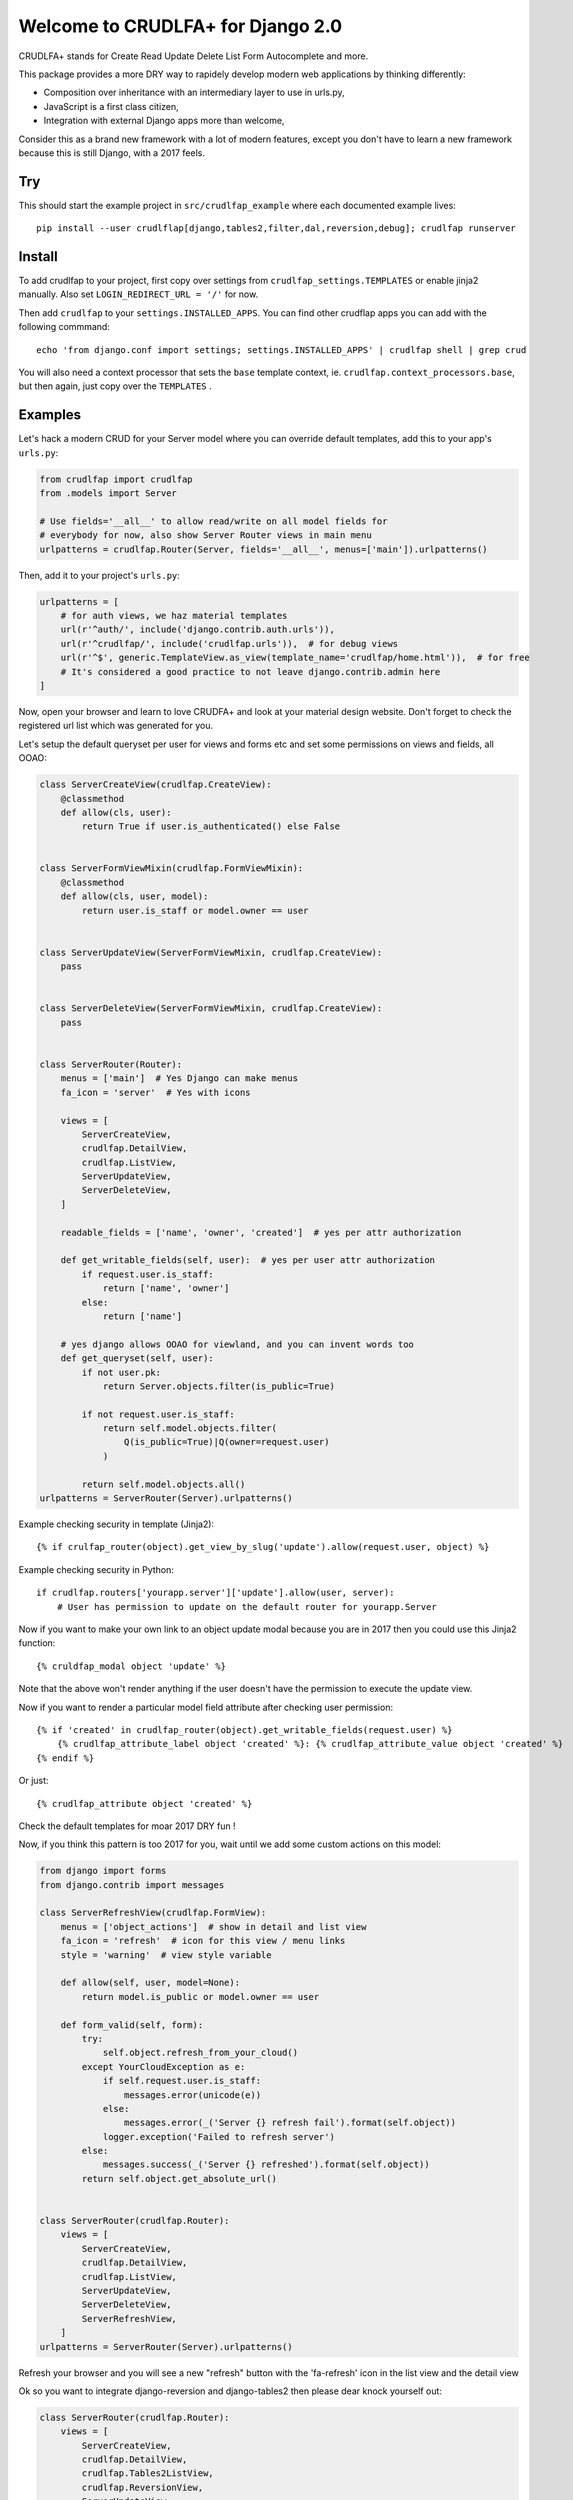 Welcome to CRUDLFA+ for Django 2.0
~~~~~~~~~~~~~~~~~~~~~~~~~~~~~~~~~~

CRUDLFA+ stands for Create Read Update Delete List Form Autocomplete and more.

This package provides a more DRY way to rapidely develop modern web
applications by thinking differently:

- Composition over inheritance with an intermediary layer to use in urls.py,
- JavaScript is a first class citizen,
- Integration with external Django apps more than welcome,

Consider this as a brand new framework with a lot of modern features, except
you don't have to learn a new framework because this is still Django, with a
2017 feels.

Try
===

This should start the example project in ``src/crudlfap_example`` where each
documented example lives::

    pip install --user crudlflap[django,tables2,filter,dal,reversion,debug]; crudlfap runserver

Install
=======

To add crudlfap to your project, first copy over settings from
``crudlfap_settings.TEMPLATES`` or enable jinja2 manually. Also set
``LOGIN_REDIRECT_URL = '/'`` for now.

Then add ``crudlfap`` to your ``settings.INSTALLED_APPS``. You can find other
crudflap apps you can add with the following commmand::

    echo 'from django.conf import settings; settings.INSTALLED_APPS' | crudlfap shell | grep crud

You will also need a context processor that sets the ``base`` template
context, ie. ``crudlfap.context_processors.base``, but then again, just copy
over the ``TEMPLATES`` .

Examples
========

Let's hack a modern CRUD for your Server model where you can override default
templates, add this to your app's ``urls.py``:

.. code-block:: python

    from crudlfap import crudlfap
    from .models import Server

    # Use fields='__all__' to allow read/write on all model fields for
    # everybody for now, also show Server Router views in main menu
    urlpatterns = crudlfap.Router(Server, fields='__all__', menus=['main']).urlpatterns()

Then, add it to your project's ``urls.py``:

.. code-block:: python

    urlpatterns = [
        # for auth views, we haz material templates
        url(r'^auth/', include('django.contrib.auth.urls')),
        url(r'^crudlfap/', include('crudlfap.urls')),  # for debug views
        url(r'^$', generic.TemplateView.as_view(template_name='crudlfap/home.html')),  # for free
        # It's considered a good practice to not leave django.contrib.admin here
    ]

Now, open your browser and learn to love CRUDFA+ and look at your material
design website. Don't forget to check the registered url list which was
generated for you.

Let's setup the default queryset per user for views and forms etc and set
some permissions on views and fields, all OOAO:

.. code-block:: python

    class ServerCreateView(crudlfap.CreateView):
        @classmethod
        def allow(cls, user):
            return True if user.is_authenticated() else False


    class ServerFormViewMixin(crudlfap.FormViewMixin):
        @classmethod
        def allow(cls, user, model):
            return user.is_staff or model.owner == user


    class ServerUpdateView(ServerFormViewMixin, crudlfap.CreateView):
        pass


    class ServerDeleteView(ServerFormViewMixin, crudlfap.CreateView):
        pass


    class ServerRouter(Router):
        menus = ['main']  # Yes Django can make menus
        fa_icon = 'server'  # Yes with icons

        views = [
            ServerCreateView,
            crudlfap.DetailView,
            crudlfap.ListView,
            ServerUpdateView,
            ServerDeleteView,
        ]

        readable_fields = ['name', 'owner', 'created']  # yes per attr authorization

        def get_writable_fields(self, user):  # yes per user attr authorization
            if request.user.is_staff:
                return ['name', 'owner']
            else:
                return ['name']

        # yes django allows OOAO for viewland, and you can invent words too
        def get_queryset(self, user):
            if not user.pk:
                return Server.objects.filter(is_public=True)

            if not request.user.is_staff:
                return self.model.objects.filter(
                    Q(is_public=True)|Q(owner=request.user)
                )

            return self.model.objects.all()
    urlpatterns = ServerRouter(Server).urlpatterns()

Example checking security in template (Jinja2)::

    {% if crulfap_router(object).get_view_by_slug('update').allow(request.user, object) %}

Example checking security in Python::

    if crudlfap.routers['yourapp.server']['update'].allow(user, server):
        # User has permission to update on the default router for yourapp.Server

Now if you want to make your own link to an object update modal because you are
in 2017 then you could use this Jinja2 function::

    {% cruldfap_modal object 'update' %}

Note that the above won't render anything if the user doesn't have the
permission to execute the update view.

Now if you want to render a particular model field attribute after checking
user permission::

    {% if 'created' in crudlfap_router(object).get_writable_fields(request.user) %}
        {% crudlfap_attribute_label object 'created' %}: {% crudlfap_attribute_value object 'created' %}
    {% endif %}

Or just::

    {% crudlfap_attribute object 'created' %}

Check the default templates for moar 2017 DRY fun !

Now, if you think this pattern is too 2017 for you, wait until we add some
custom actions on this model:

.. code-block:: python

    from django import forms
    from django.contrib import messages

    class ServerRefreshView(crudlfap.FormView):
        menus = ['object_actions']  # show in detail and list view
        fa_icon = 'refresh'  # icon for this view / menu links
        style = 'warning'  # view style variable

        def allow(self, user, model=None):
            return model.is_public or model.owner == user

        def form_valid(self, form):
            try:
                self.object.refresh_from_your_cloud()
            except YourCloudException as e:
                if self.request.user.is_staff:
                    messages.error(unicode(e))
                else:
                    messages.error(_('Server {} refresh fail').format(self.object))
                logger.exception('Failed to refresh server')
            else:
                messages.success(_('Server {} refreshed').format(self.object))
            return self.object.get_absolute_url()


    class ServerRouter(crudlfap.Router):
        views = [
            ServerCreateView,
            crudlfap.DetailView,
            crudlfap.ListView,
            ServerUpdateView,
            ServerDeleteView,
            ServerRefreshView,
        ]
    urlpatterns = ServerRouter(Server).urlpatterns()

Refresh your browser and you will see a new "refresh" button with the
'fa-refresh' icon in the list view and the detail view

Ok so you want to integrate django-reversion and django-tables2 then please
dear knock yourself out:

.. code-block:: python

    class ServerRouter(crudlfap.Router):
        views = [
            ServerCreateView,
            crudlfap.DetailView,
            crudlfap.Tables2ListView,
            crudlfap.ReversionView,
            ServerUpdateView,
            ServerDeleteView,
            ServerRefreshView,
        ]
    urlpatterns = ServerRouter(Server).urlpatterns()
